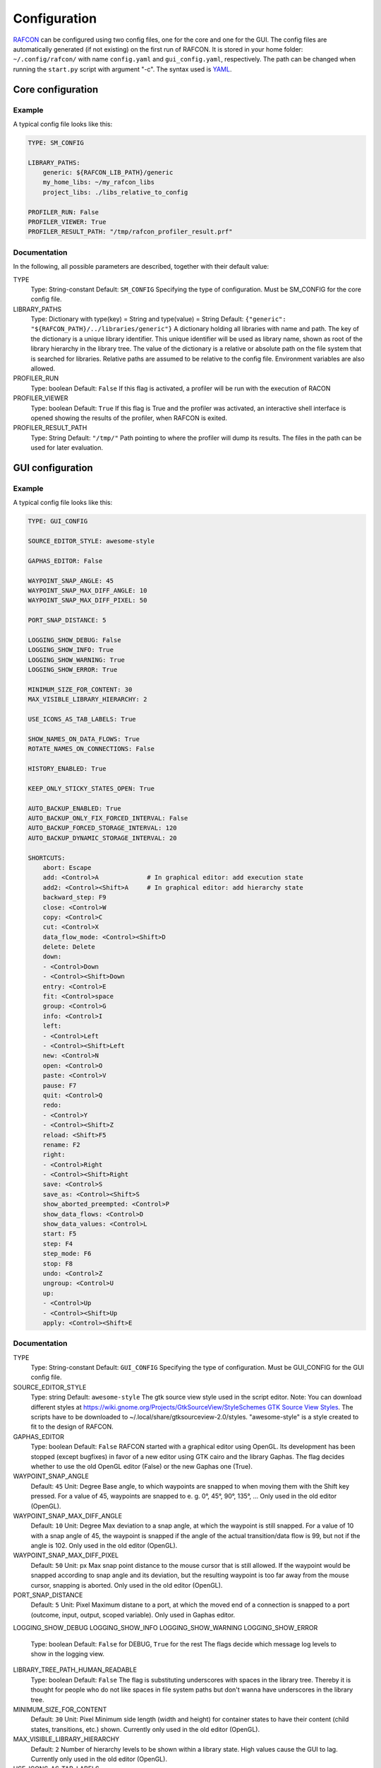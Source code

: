 Configuration
=============

`RAFCON <index.rst>`__ can be configured using two config files, one for
the core and one for the GUI. The config files are automatically
generated (if not existing) on the first run of RAFCON. It is stored in
your home folder: ``~/.config/rafcon/`` with name ``config.yaml`` and
``gui_config.yaml``, respectively. The path can be changed when running
the ``start.py`` script with argument "-c". The syntax used is
`YAML <wp:YAML>`__.

Core configuration
------------------

Example
"""""""

A typical config file looks like this:

.. code:: yaml

    TYPE: SM_CONFIG

    LIBRARY_PATHS:
        generic: ${RAFCON_LIB_PATH}/generic
        my_home_libs: ~/my_rafcon_libs
        project_libs: ./libs_relative_to_config

    PROFILER_RUN: False
    PROFILER_VIEWER: True
    PROFILER_RESULT_PATH: "/tmp/rafcon_profiler_result.prf"

Documentation
"""""""""""""

In the following, all possible parameters are described, together with
their default value:

TYPE
    Type: String-constant
    Default: ``SM_CONFIG``
    Specifying the type of configuration. Must be SM\_CONFIG for the
    core config file.

LIBRARY\_PATHS
    Type: Dictionary with type(key) = String and type(value) = String
    Default: ``{"generic": "${RAFCON_PATH}/../libraries/generic"}``
    A dictionary holding all libraries with name and path. The key of
    the dictionary is a unique library identifier. This unique
    identifier will be used as library name, shown as root of the
    library hierarchy in the library tree. The value of the dictionary
    is a relative or absolute path on the file system that is searched
    for libraries. Relative paths are assumed to be relative to the
    config file. Environment variables are also allowed.

PROFILER\_RUN
    Type: boolean
    Default: ``False``
    If this flag is activated, a profiler will be run with the execution
    of RACON

PROFILER\_VIEWER
    Type: boolean
    Default: ``True``
    If this flag is True and the profiler was activated, an interactive
    shell interface is opened showing the results of the profiler, when
    RAFCON is exited.

PROFILER\_RESULT\_PATH
    Type: String
    Default: ``"/tmp/"``
    Path pointing to where the profiler will dump its results. The files
    in the path can be used for later evaluation.

GUI configuration
-----------------

Example
"""""""

A typical config file looks like this:

.. code:: yaml

    TYPE: GUI_CONFIG

    SOURCE_EDITOR_STYLE: awesome-style

    GAPHAS_EDITOR: False

    WAYPOINT_SNAP_ANGLE: 45
    WAYPOINT_SNAP_MAX_DIFF_ANGLE: 10
    WAYPOINT_SNAP_MAX_DIFF_PIXEL: 50

    PORT_SNAP_DISTANCE: 5

    LOGGING_SHOW_DEBUG: False
    LOGGING_SHOW_INFO: True
    LOGGING_SHOW_WARNING: True
    LOGGING_SHOW_ERROR: True

    MINIMUM_SIZE_FOR_CONTENT: 30
    MAX_VISIBLE_LIBRARY_HIERARCHY: 2

    USE_ICONS_AS_TAB_LABELS: True

    SHOW_NAMES_ON_DATA_FLOWS: True
    ROTATE_NAMES_ON_CONNECTIONS: False

    HISTORY_ENABLED: True 

    KEEP_ONLY_STICKY_STATES_OPEN: True

    AUTO_BACKUP_ENABLED: True
    AUTO_BACKUP_ONLY_FIX_FORCED_INTERVAL: False
    AUTO_BACKUP_FORCED_STORAGE_INTERVAL: 120
    AUTO_BACKUP_DYNAMIC_STORAGE_INTERVAL: 20

    SHORTCUTS:
        abort: Escape
        add: <Control>A             # In graphical editor: add execution state
        add2: <Control><Shift>A     # In graphical editor: add hierarchy state
        backward_step: F9
        close: <Control>W
        copy: <Control>C
        cut: <Control>X
        data_flow_mode: <Control><Shift>D
        delete: Delete
        down:
        - <Control>Down
        - <Control><Shift>Down
        entry: <Control>E
        fit: <Control>space
        group: <Control>G
        info: <Control>I
        left:
        - <Control>Left
        - <Control><Shift>Left
        new: <Control>N
        open: <Control>O
        paste: <Control>V
        pause: F7
        quit: <Control>Q
        redo:
        - <Control>Y
        - <Control><Shift>Z
        reload: <Shift>F5
        rename: F2
        right:
        - <Control>Right
        - <Control><Shift>Right
        save: <Control>S
        save_as: <Control><Shift>S
        show_aborted_preempted: <Control>P
        show_data_flows: <Control>D
        show_data_values: <Control>L
        start: F5
        step: F4
        step_mode: F6
        stop: F8
        undo: <Control>Z
        ungroup: <Control>U
        up:
        - <Control>Up
        - <Control><Shift>Up
        apply: <Control><Shift>E

Documentation
"""""""""""""

TYPE
    Type: String-constant
    Default: ``GUI_CONFIG``
    Specifying the type of configuration. Must be GUI\_CONFIG for the
    GUI config file.

SOURCE\_EDITOR\_STYLE
    Type: string
    Default: ``awesome-style``
    The gtk source view style used in the script editor. Note: You can
    download different styles at
    `https://wiki.gnome.org/Projects/GtkSourceView/StyleSchemes GTK
    Source View
    Styles <https://wiki.gnome.org/Projects/GtkSourceView/StyleSchemes_GTK_Source_View_Styles>`__.
    The scripts have to be downloaded to
    ~/.local/share/gtksourceview-2.0/styles. "awesome-style" is a style
    created to fit to the design of RAFCON.

GAPHAS\_EDITOR
    Type: boolean
    Default: ``False``
    RAFCON started with a graphical editor using OpenGL. Its development
    has been stopped (except bugfixes) in favor of a new editor using
    GTK cairo and the library Gaphas. The flag decides whether to use
    the old OpenGL editor (False) or the new Gaphas one (True).

WAYPOINT\_SNAP\_ANGLE
    Default: ``45``
    Unit: Degree
    Base angle, to which waypoints are snapped to when moving them with
    the Shift key pressed. For a value of 45, waypoints are snapped to
    e. g. 0°, 45°, 90°, 135°, ... Only used in the old editor (OpenGL).

WAYPOINT\_SNAP\_MAX\_DIFF\_ANGLE
    Default: ``10``
    Unit: Degree
    Max deviation to a snap angle, at which the waypoint is still
    snapped. For a value of 10 with a snap angle of 45, the waypoint is
    snapped if the angle of the actual transition/data flow is 99, but
    not if the angle is 102. Only used in the old editor (OpenGL).

WAYPOINT\_SNAP\_MAX\_DIFF\_PIXEL
    Default: ``50``
    Unit: px
    Max snap point distance to the mouse cursor that is still allowed.
    If the waypoint would be snapped according to snap angle and its
    deviation, but the resulting waypoint is too far away from the mouse
    cursor, snapping is aborted. Only used in the old editor (OpenGL).

PORT\_SNAP\_DISTANCE
    Default: ``5``
    Unit: Pixel
    Maximum distane to a port, at which the moved end of a connection is
    snapped to a port (outcome, input, output, scoped variable). Only
    used in Gaphas editor.

LOGGING\_SHOW\_DEBUG
LOGGING\_SHOW\_INFO
LOGGING\_SHOW\_WARNING
LOGGING\_SHOW\_ERROR
    Type: boolean
    Default: ``False`` for DEBUG, ``True`` for the rest
    The flags decide which message log levels to show in the logging
    view.

LIBRARY\_TREE\_PATH\_HUMAN\_READABLE
    Type: boolean
    Default: ``False``
    The flag is substituting underscores with spaces in the library
    tree. Thereby it is thought for people who do not like spaces in
    file system paths but don't wanna have underscores in the library
    tree.

MINIMUM\_SIZE\_FOR\_CONTENT
    Default: ``30``
    Unit: Pixel
    Minimum side length (width and height) for container states to have
    their content (child states, transitions, etc.) shown. Currently
    only used in the old editor (OpenGL).

MAX\_VISIBLE\_LIBRARY\_HIERARCHY
    Default: ``2``
    Number of hierarchy levels to be shown within a library state. High
    values cause the GUI to lag. Currently only used in the old editor
    (OpenGL).

USE\_ICONS\_AS\_TAB\_LABELS
    Type: boolean
    Default: ``True``
    If True, only icons will be shown in the tabs on the left and right
    side. Otherwise also a title text is shown.

SHOW\_NAMES\_ON\_DATA\_FLOWS
    Type: boolean
    Default: ``True``
    If False, data flow labels will not be shown (helpful if there are
    many data flows)

ROTATE\_NAMES\_ON\_CONNECTIONS
    Type: boolean
    Default: ``False``
    If True, connection labels will be parallel to the connection.
    Otherwise, they are horizontally aligned.

HISTORY\_ENABLED
    Type: boolean
    Default: ``True``
    If True, an edit history will be created, allowing for undo and redo
    operation. Might still be buggy, therefore its optional.

KEEP\_ONLY\_STICKY\_STATES\_OPEN
    Type: boolean
    Default: ``True``
    If True, only the currently selected state and sticky states are
    open in the states editor on the right side. Thus, a new selected
    state closes the old one. If False, all states remain open, if they
    are not actively closed.

AUTO\_BACKUP\_ENABLED
    Type: boolean
    Default: ``True``
    If True, the auto backup is enabled. I False, the auto-backup is
    disabled.

AUTO\_BACKUP\_ONLY\_FIX\_FORCED\_INTERVAL
    Type: boolean
    Default: ``False``
    If True, the auto backup is performed according a fixed time
    interval which is defined by
    ``AUTO_BACKUP_FORCED_STORAGE_INTERVAL``. If False, the auto-backup
    is performed dynamically according
    ``AUTO_BACKUP_DYNAMIC_STORAGE_INTERVAL`` and will be forced if a
    modification is made more then ``*_FORCED_STORAGE_INTERVAL`` after
    the last backup to the ``/tmp/``-folder. So in case of dynamic
    backup it is tried to avoid user disturbances by waiting for a
    time-interval ``*_DYNAMIC_STORAGE_INTERVAL`` while this the user has
    not modified the state-machine to trigger the auto-backup while
    still using ``*_FORCED_STORAGE_INTERVAL`` as a hard limit.
AUTO\_BACKUP\_FORCED\_STORAGE\_INTERVAL
    Default: 120
    Unit: Seconds
    Time horizon for forced auto-backup if
    ``AUTO_BACKUP_ONLY_FIX_FORCED_INTERVAL`` is False and otherwise the
    it is the fix auto-backup time interval.

AUTO\_BACKUP\_DYNAMIC\_STORAGE\_INTERVAL
    Default: 20
    Unit: Seconds
    Time horizon after which the "dynamic" auto-backup
    (``AUTO_BACKUP_ONLY_FIX_FORCED_INTERVAL`` is False) is triggered if
    there was no modification to the state-machine while this interval.

SHORTCUTS
    Type: dict
    Default: see example ``gui_config.yaml`` above
    Defines the shortcuts of the GUI. The key describes the action
    triggered by the shortcut, the value defines the shortcut(s). There
    can be more than one shortcut registered for one action. See `GTK
    Documentation <https://people.gnome.org/~gcampagna/docs/Gtk-3.0/Gtk.accelerator_parse.html>`__
    about for more information about the shortcut parser. Not all
    actions are implemented, yet. Some actions are global within the GUI
    (such as 'save'), some are widget dependent (such as 'add').

Monitoring plugin configuration
-------------------------------

The config file of the monitoring plugin contains all parameters and
settings for communication. It is additionally needed next to the
``config.yaml`` and the ``gui_config.yaml`` to run the plugin. If it
does not exist, it will be automatically generated by the first start of
the ``start.py`` and stored at `` ~/.config/rafcon`` as
``network_config.yaml``. The path of the used config file can be changed
by launching the ``start.py`` script with argument "-nc".

Example
"""""""

The default ``network_config.file`` looks like:

.. code:: yaml

    BURST_NUMBER: 1
    CLIENT_UDP_PORT: 7777
    ENABLED: true
    HASH_LENGTH: 8
    HISTORY_LENGTH: 1000
    MAX_TIME_WAITING_BETWEEN_CONNECTION_TRY_OUTS: 3.0
    MAX_TIME_WAITING_FOR_ACKNOWLEDGEMENTS: 1.0
    SALT_LENGTH: 6
    SERVER: true
    SERVER_IP: 127.0.0.1
    SERVER_UDP_PORT: 9999
    TIME_BETWEEN_BURSTS: 0.01
    TYPE: NETWORK_CONFIG

Documentation
"""""""""""""

BURST\_NUMBER
    Type: int
    Default: ``1``
    Amount of messages with the same content which shall be send to
    ensure the communication.

CLIENT\_UDP\_PORT
    Type: int
    Default: ``7777``
    Contains the UDP port of the client

ENABLED
    Type: boolean
    Default: ``True``

HASH\_LENGHT
    Type: int
    Default: ``8``

HISTORY\_LENGHT
    Type: int
    Default: ``1000``

MAX\_TIME\_WAITING\_BETWEEN\_CONNECTION\_TRY OUTS
    Type: float
    Default: ``3.0``

MAX\_TIME\_WAITING\_FOR\_ACKNOWLEDGEMENTS
    Type: float
    Default: ``1.0``
    Maximum time waiting for an acknowledge after sending a message
    which expects one.

SALT\_LENGHT
    Type: int
    Default: ``6``

SERVER
    Type: boolean
    Default: ``True``
    Defines if process should start as server or client. If ``False``
    process will start as client.

SERVER\_IP
    Type: string
    Default: ``127.0.0.1``
    If process is client, SERVER\_IP contains the IP to connect to.

SERVER\_UDP\_PORT
    Type: int
    Default: ``9999``
    Contains the UDP port of the server which shall be connected to.

TIME\_BETWEEN\_BURSTS
    Type: float
    Default: ``0.01``
    Time between burst messages (refer to BURST\_NUMBER).

TYPE
    Type: string
    Default: ``NETWORK_CONFIG``
    Specifying the type of configuration. Must be NETWORK\_CONFIG for
    the network config file.

